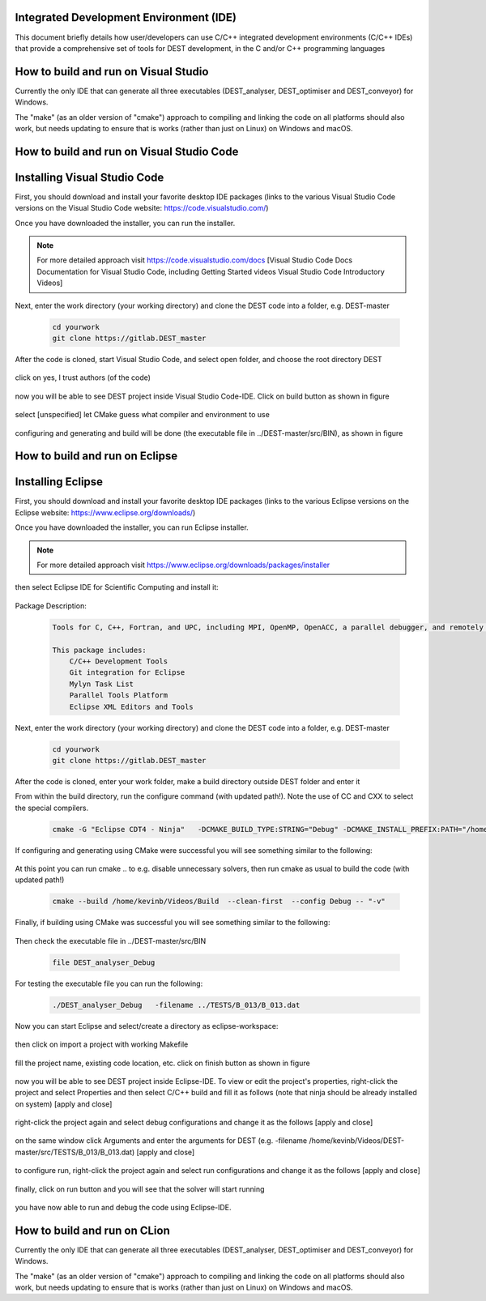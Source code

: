 .. _execution:



Integrated Development Environment (IDE)
=======================
This document briefly details how user/developers can  use C/C++ integrated development environments (C/C++ IDEs) that provide a comprehensive set of tools for DEST development, in the C and/or C++ programming languages

How to build and run on Visual Studio 
=======================

Currently the only IDE that can generate all three executables (DEST_analyser, DEST_optimiser and DEST_conveyor) for Windows. 

The "make" (as an older version of "cmake") approach to compiling and linking the code on all platforms should also work, but needs updating to ensure that is works (rather than just on Linux) on Windows and macOS. 	




How to build and run on Visual Studio Code 
=====================


Installing Visual Studio Code 
==================
.. image:: ../../images/vsc1.png
   :alt: VSC1 
   :target: https://code.visualstudio.com/
   :class: with-shadow
   :scale: 100

First, you should download and install your favorite desktop IDE packages (links to the various Visual Studio Code versions on the Visual Studio Code website: https://code.visualstudio.com/)


Once you have downloaded the installer, you can run the installer.

.. Note:: For more detailed approach visit https://code.visualstudio.com/docs [Visual Studio Code Docs Documentation for Visual Studio Code, including Getting Started videos Visual Studio Code Introductory Videos] 

Next, enter the work directory (your working directory) and clone the DEST code into a folder, e.g. DEST-master

    .. code-block:: console
		
		cd yourwork
                git clone https://gitlab.DEST_master 


After the code is cloned, start Visual Studio Code, and select open folder, and choose the root directory DEST


 .. image:: ../../images/vsc2.png
   :alt: VSC2
   :align: center
   :class: with-shadow
   :scale: 80

click on yes, I trust authors (of the code)

 .. image:: ../../images/vsc3.png
   :alt: VSC3
   :align: center
   :class: with-shadow
   :scale: 80


now you will be able to see DEST project inside Visual Studio Code-IDE. Click on build button as shown in figure


 .. image:: ../../images/vsc4.png
   :alt: VSC4
   :align: center
   :class: with-shadow
   :scale: 80

select [unspecified] let CMake guess what compiler and environment to use

 .. image:: ../../images/vsc5.png
   :alt: VSC5
   :align: center
   :class: with-shadow
   :scale: 80

configuring and generating and build will be done (the executable file in ../DEST-master/src/BIN), as shown in figure

 .. image:: ../../images/vsc6.png
   :alt: VSC6
   :align: center
   :class: with-shadow
   :scale: 80  



How to build and run on Eclipse 
=======================

Installing Eclipse 
==================
.. image:: ../../images/eclipse1.png
   :alt: Eclipse1 
   :target: https://www.eclipse.org/downloads/
   :class: with-shadow
   :scale: 100

First, you should download and install your favorite desktop IDE packages (links to the various Eclipse versions on the Eclipse website: https://www.eclipse.org/downloads/)


Once you have downloaded the installer, you can run Eclipse installer.

.. Note:: For more detailed approach visit https://www.eclipse.org/downloads/packages/installer



then select Eclipse IDE for Scientific Computing and install it:


 .. image:: ../../images/eclipse2.png
   :alt: Eclipse2
   :align: center
   :class: with-shadow
   :scale: 80
   

Package Description:

           .. code-block:: console
		
	              	
                  Tools for C, C++, Fortran, and UPC, including MPI, OpenMP, OpenACC, a parallel debugger, and remotely building, running and monitoring applications.

                  This package includes:
                      C/C++ Development Tools
                      Git integration for Eclipse
                      Mylyn Task List
                      Parallel Tools Platform
                      Eclipse XML Editors and Tools	


Next, enter the work directory (your working directory) and clone the DEST code into a folder, e.g. DEST-master

    .. code-block:: console
		
		cd yourwork
                git clone https://gitlab.DEST_master 


After the code is cloned, enter your work folder, make a build directory outside DEST folder and enter it
    .. code-block:: console
		mkdir Build
		cd Build


From within the build directory, run the configure command (with updated path!). Note the use of CC and CXX to select the special compilers.

    .. code-block:: console
		
	cmake -G "Eclipse CDT4 - Ninja"   -DCMAKE_BUILD_TYPE:STRING="Debug" -DCMAKE_INSTALL_PREFIX:PATH="/home/kevinb/Videos/DEST-master/src/Install"  -DCMAKE_C_COMPILER="/usr/bin/cc"  -DCMAKE_CXX_COMPILER="/usr/bin/c++"  /home/kevinb/Videos/DEST-master/src/CMakeLists.txt
	
If configuring and generating using CMake were successful you will see something similar to the following:

 .. image:: ../../images/eclipse3.png
   :alt: Eclipse3
   :align: center
   :class: with-shadow
   :scale: 80



At this point you can run cmake .. to e.g. disable unnecessary solvers, then run cmake as usual to build the code (with updated path!)

    .. code-block:: console
		
		cmake --build /home/kevinb/Videos/Build  --clean-first  --config Debug -- "-v"


Finally, if building using CMake was successful you will see something similar to the following:

 .. image:: ../../images/eclipse4.png
   :alt: Eclipse4
   :align: center
   :class: with-shadow
   :scale: 80



Then check the executable file in ../DEST-master/src/BIN

    .. code-block:: console
    
		file DEST_analyser_Debug


For testing the executable file you can run the following:
    .. code-block:: console
		
		./DEST_analyser_Debug   -filename ../TESTS/B_013/B_013.dat





Now you can start Eclipse and select/create a directory as eclipse-workspace:	
  
 
 .. image:: ../../images/eclipse5.png
   :alt: Eclipse5
   :align: center
   :class: with-shadow
   :scale: 90
   
   
then click on import a project with working Makefile



 .. image:: ../../images/eclipse6.png
   :alt: Eclipse6
   :align: center
   :class: with-shadow
   :scale: 70
 


fill the project name, existing code location, etc. click on finish button as shown in figure


 .. image:: ../../images/eclipse7.png
   :alt: Eclipse7
   :align: center
   :class: with-shadow
   :scale: 70


now you will be able to see DEST project inside Eclipse-IDE. To view or edit the project's properties, right-click the project and select Properties and then select C/C++ build and fill it as follows (note that ninja should be already installed on system) [apply and close]
 
 
 .. image:: ../../images/eclipse8.png
   :alt: Eclipse8
   :align: center
   :class: with-shadow
   :scale: 60
   

right-click the project again and select debug configurations and change it as the follows [apply and close]

 
 .. image:: ../../images/eclipse9.png
   :alt: Eclipse9
   :align: center
   :class: with-shadow
   :scale: 60



on the same window click Arguments and enter the arguments for DEST (e.g. -filename   /home/kevinb/Videos/DEST-master/src/TESTS/B_013/B_013.dat) [apply and close]



 .. image:: ../../images/eclipse10.png
   :alt: Eclipse10
   :align: center
   :class: with-shadow
   :scale: 60
   
   
   
   
to configure run, right-click the project again and select run configurations and change it as the follows [apply and close]



 .. image:: ../../images/eclipse11.png
   :alt: Eclipse11
   :align: center
   :class: with-shadow
   :scale: 60
   
   
finally, click on run button and you will see that the solver will start running
 
 
 .. image:: ../../images/eclipse12.png
   :alt: Eclipse12
   :align: center
   :class: with-shadow
   :scale: 60


you have now able to run and debug the code using Eclipse-IDE.
   
How to build and run on CLion 
=======================

Currently the only IDE that can generate all three executables (DEST_analyser, DEST_optimiser and DEST_conveyor) for Windows. 

The "make" (as an older version of "cmake") approach to compiling and linking the code on all platforms should also work, but needs updating to ensure that is works (rather than just on Linux) on Windows and macOS. 	

